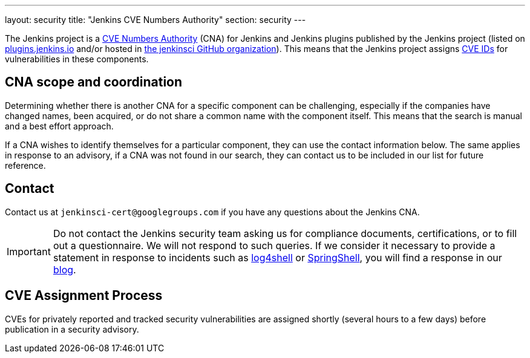 ---
layout: security
title: "Jenkins CVE Numbers Authority"
section: security
---

The Jenkins project is a link:https://cve.mitre.org/[CVE Numbers Authority] (CNA) for Jenkins and Jenkins plugins published by the Jenkins project (listed on https://plugins.jenkins.io/[plugins.jenkins.io] and/or hosted in https://github.com/jenkinsci[the jenkinsci GitHub organization]).
This means that the Jenkins project assigns https://en.wikipedia.org/wiki/Common_Vulnerabilities_and_Exposures[CVE IDs] for vulnerabilities in these components.

## CNA scope and coordination

Determining whether there is another CNA for a specific component can be challenging, especially if the companies have changed names, been acquired, or do not share a common name with the component itself.
This means that the search is manual and a best effort approach.

If a CNA wishes to identify themselves for a particular component, they can use the contact information below.
The same applies in response to an advisory, if a CNA was not found in our search, they can contact us to be included in our list for future reference.

## Contact

Contact us at `jenkinsci-cert@googlegroups.com` if you have any questions about the Jenkins CNA.

IMPORTANT: Do not contact the Jenkins security team asking us for compliance documents, certifications, or to fill out a questionnaire.
We will not respond to such queries.
If we consider it necessary to provide a statement in response to incidents such as link:/blog/2021/12/10/log4j2-rce-CVE-2021-44228/[log4shell] or link:/blog/2022/03/31/spring-rce-CVE-2022-22965/[SpringShell], you will find a response in our link:/blog/[blog].

## CVE Assignment Process

CVEs for privately reported and tracked security vulnerabilities are assigned shortly (several hours to a few days) before publication in a security advisory.
